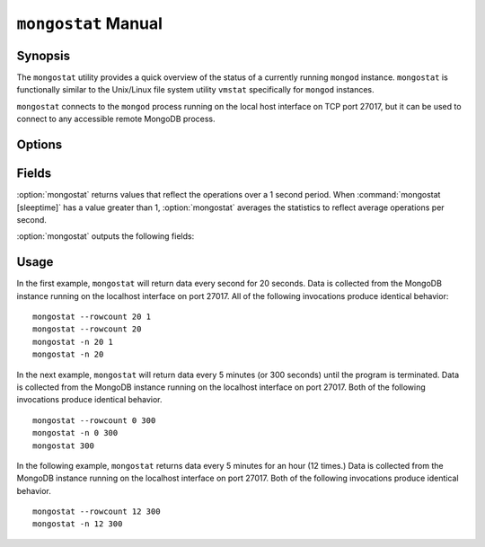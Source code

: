 ====================
``mongostat`` Manual
====================

Synopsis
--------

The ``mongostat`` utility provides a quick overview of the status of a
currently running ``mongod`` instance. ``mongostat`` is functionally
similar to the Unix/Linux file system utility ``vmstat`` specifically
for ``mongod`` instances.

.. seealso::

   For more information about monitoring MongoDB, see
   :doc:`/administration/monitoring`.

   For more background on various other MongoDB status outputs see:

   - :doc:`/reference/server-status`
   - :doc:`/reference/replica-status`
   - :doc:`/reference/database-statistics`
   - :doc:`/reference/collection-statistics`

   For an additional utility that provides MongoDB metrics see
   ":doc:`mongotop </reference/mongotop>`."

``mongostat`` connects to the ``mongod`` process running on the local
host interface on TCP port 27017, but it can be used to connect to any
accessible remote MongoDB process.

Options
-------

.. program:: mongostat

.. option:: --help

   Returns a basic help and usage text.

.. option:: --verbose, -v

   Increases the amount of internal reporting returned on the command
   line. Increase the verbosity with the ``-v`` form by including
   the option multiple times, (e.g. ``-vvvvv``.)

.. option:: --version

   Returns the version of the ``mongostat`` utility.

.. option:: --host <hostname><:port>

   Specifies a resolvable hostname for the ``mongod`` from which you
   want to export data. By default ``mongostat`` attempts to connect
   to a MongoDB process ruining on the localhost port number 27017.

   Optionally, specify a port number to connect a MongboDB instance
   running on a port other than 27017.

   To connect to a replica set, use the ``--host`` argument with a
   setname, followed by a slash and a comma separated list of host and
   port names. The ``mongo`` utility will, given the seed of at least
   one connected set member, connect to primary node of that set. this
   option would resemble: ::

        --host repl0 mongo0.example.net,mongo0.example.net,27018,mongo1.example.net,mongo2.example.net

   You can always connect directly to a single MongoDB instance by
   specifying the host and port number directly.

.. option:: --port <port>

   Specifies the port number, if the MongoDB instance is not running on
   the standard port. (i.e. ``27017``) You may also specify a port
   number using the :option:`mongostat --host` command.

.. option:: --ipv6

   Enables IPv6 support to allow ``mongostat`` to connect to the
   MongoDB instance using IPv6 connectivity. IPv6 support is disabled
   by default in the ``mongostat`` utility.

.. option:: --username <username>, -u <username>

   Specifies a username to authenticate to the MongoDB instance, if your
   database requires authentication. Use in conjunction with the
   :option:`mongostat --password` option to supply a password.

.. option:: --password [password]

   Specifies a password to authenticate to the MongoDB instance. Use
   in conjunction with the :option:`mongostat --username` option to
   supply a username.

.. option:: --noheaders

   Disables the output of column or field names.

.. option:: --rowcount <number>, -n <number>

   Controls the number of rows to output. Use in conjunction with
   ":command:`mongostat [sleeptime]`" to control the duration of a
   :option:`mongostat` operation.

   Unless specification, ``mongostat`` will return an infinite number
   of rows (e.g. value of ``0``.)

.. option:: --http

   Configures ``mongostat`` to collect data using HTTP interface
   rather than a raw database connection.

.. option:: --discover

   With this option ``mongostat`` will discover all connected hosts,
   including :term:`slave`, :term:`master`, :term:`secondary`,  and
   :term:`primary`. The :option:`mongostat --host` option is not
   required but potentially useful in this case.

.. option:: --all

   Configures ``mongostat`` to return all optional :ref:`fields
   <mongostat-fields>`.

.. option:: [sleeptime]

   The final argument the length of time, in seconds, that
   ``mongostat`` waits in between calls. By default ``mongostat``
   returns one call every second.

   ``mongostat`` returns values that reflect the operations over a 1
   second period. For values of "``[sleeptime]``" greater than 1, the
   statistics are averaged to reflect average operations per second.

.. _mongostat-fields:

Fields
------

:option:`mongostat` returns values that reflect the operations over a
1 second period. When :command:`mongostat [sleeptime]` has a value
greater than 1, :option:`mongostat` averages the statistics to reflect
average operations per second.

:option:`mongostat` outputs the following fields:

.. describe:: inserts

   The number of objects inserted into the database per second. If
   followed by an asterisk (e.g. "``*``"), the datum refers to a
   replicated operation.

.. describe:: query

   The number of query operations per second.

.. describe:: update

   The number of update operations per second.

.. describe:: delete

   The number of delete operations per second.

.. describe:: getmore

   The number of get more (i.e. cursor batch) operations per second.

.. describe:: command

   The number of commands per second. On :term:`slave` and
   :term:`secondary` systems, two values are presented separated by a
   pipe character (e.g. ``|``), in the form of "``local|replicated``"
   commands.

.. describe:: flushes

   The number of :term:`fsync` operations per second.

.. describe:: mapped

   The total amount of data mapped in megabytes. This is the total
   data size at the time of the last ``mongostat`` call.

.. describe:: size

   The amount of (virtual) memory used by the process at the time of
   the last ``mongostat`` call.

.. describe:: res

   The amount of (resident) memory used by the process at the time of
   the last ``mongostat`` call.

.. describe:: faults

   The number of page faults per second. This value is only provided
   for MongoDB instances running on Linux hosts.

.. describe:: locked

   The percent of time in a global write lock.

.. describe:: idx miss

   The percent of index (btree page) misses. This is a sampled value.

.. describe:: qr

   The length of the queue of clients waiting to read data from the
   MongoDB instance.

.. describe:: qw

   The length of the queue of clients waiting to write data from the
   MongoDB instance.

.. describe:: ar

   The number of active clients performing read operations.

.. describe:: aw

   The number of active clients performing write operations.

.. describe:: netIn

   The amount of network traffic, in *bits*, received by the MongoDB.

   This includes traffic from ``mongostat`` itself.

.. describe:: netOut

   The amount of network traffic, in *bits*, sent by the MongoDB.

   This includes traffic from ``mongostat`` itself.

.. describe:: conn

   The total number of open connections.

.. describe:: set

   The name, if applicable, of the replica set.

.. describe:: repl

   The replication status of the node.

   =========  ====================
   **Value**  **Replication Type**
   ---------  --------------------
   M          :term:`master`
   SEC        :term:`secondary`
   REC        recovering
   UNK        unknown
   SLV        :term:`slave`
   =========  ====================

Usage
-----

In the first example, ``mongostat`` will return data every second for
20 seconds. Data is collected from the MongoDB instance running on the
localhost interface on port 27017. All of the following invocations
produce identical behavior: ::

      mongostat --rowcount 20 1
      mongostat --rowcount 20
      mongostat -n 20 1
      mongostat -n 20

In the next example, ``mongostat`` will return data every 5 minutes
(or 300 seconds) until the program is terminated. Data is collected
from the MongoDB instance running on the localhost interface on
port 27017. Both of the following invocations produce identical
behavior. ::

      mongostat --rowcount 0 300
      mongostat -n 0 300
      mongostat 300

In the following example, ``mongostat`` returns data every 5 minutes
for an hour (12 times.) Data is collected from the MongoDB instance
running on the localhost interface on port 27017. Both of the following
invocations produce identical behavior. ::

      mongostat --rowcount 12 300
      mongostat -n 12 300
